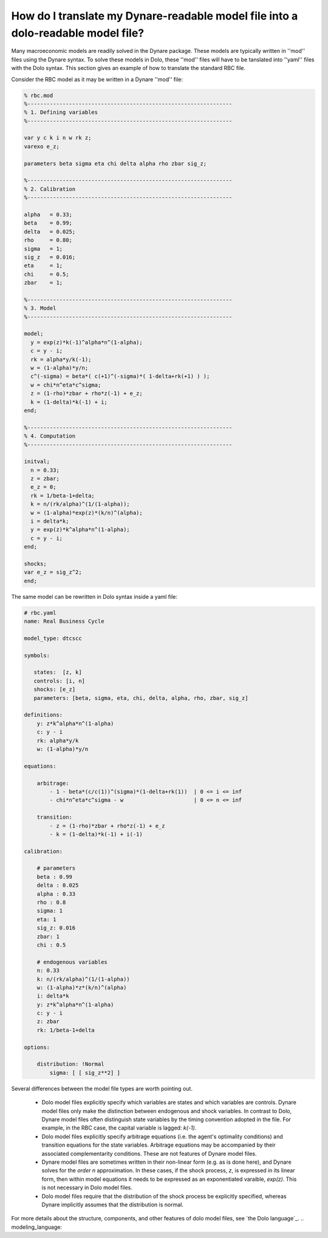 How do I translate my Dynare-readable model file into a dolo-readable model file?
.................................................................................

Many macroeconomic models are readily solved in the Dynare package. These models
are typically written in ''mod'' files using the Dynare syntax. To solve these
models in Dolo, these ''mod'' files will have to be tanslated into ''yaml'' files
with the Dolo syntax. This section gives an example of how to translate the
standard RBC file.

Consider the RBC model as it may be written in a Dynare ''mod'' file:

.. code:: yaml

  % rbc.mod
  %----------------------------------------------------------------
  % 1. Defining variables
  %----------------------------------------------------------------

  var y c k i n w rk z;
  varexo e_z;

  parameters beta sigma eta chi delta alpha rho zbar sig_z;

  %----------------------------------------------------------------
  % 2. Calibration
  %----------------------------------------------------------------

  alpha   = 0.33;
  beta    = 0.99;
  delta   = 0.025;
  rho     = 0.80;
  sigma   = 1;
  sig_z   = 0.016;
  eta     = 1;
  chi     = 0.5;
  zbar    = 1;

  %----------------------------------------------------------------
  % 3. Model
  %----------------------------------------------------------------

  model;
    y = exp(z)*k(-1)^alpha*n^(1-alpha);
    c = y - i;
    rk = alpha*y/k(-1);
    w = (1-alpha)*y/n;
    c^(-sigma) = beta*( c(+1)^(-sigma)*( 1-delta+rk(+1) ) );
    w = chi*n^eta*c^sigma;
    z = (1-rho)*zbar + rho*z(-1) + e_z;
    k = (1-delta)*k(-1) + i;
  end;

  %----------------------------------------------------------------
  % 4. Computation
  %----------------------------------------------------------------

  initval;
    n = 0.33;
    z = zbar;
    e_z = 0;
    rk = 1/beta-1+delta;
    k = n/(rk/alpha)^(1/(1-alpha));
    w = (1-alpha)*exp(z)*(k/n)^(alpha);
    i = delta*k;
    y = exp(z)*k^alpha*n^(1-alpha);
    c = y - i;
  end;

  shocks;
  var e_z = sig_z^2;
  end;


The same model can be rewritten in Dolo syntax inside a yaml file:

.. code:: yaml

  # rbc.yaml
  name: Real Business Cycle

  model_type: dtcscc

  symbols:

     states:  [z, k]
     controls: [i, n]
     shocks: [e_z]
     parameters: [beta, sigma, eta, chi, delta, alpha, rho, zbar, sig_z]

  definitions:
      y: z*k^alpha*n^(1-alpha)
      c: y - i
      rk: alpha*y/k
      w: (1-alpha)*y/n

  equations:

      arbitrage:
          - 1 - beta*(c/c(1))^(sigma)*(1-delta+rk(1))  | 0 <= i <= inf
          - chi*n^eta*c^sigma - w                      | 0 <= n <= inf

      transition:
          - z = (1-rho)*zbar + rho*z(-1) + e_z
          - k = (1-delta)*k(-1) + i(-1)

  calibration:

      # parameters
      beta : 0.99
      delta : 0.025
      alpha : 0.33
      rho : 0.8
      sigma: 1
      eta: 1
      sig_z: 0.016
      zbar: 1
      chi : 0.5

      # endogenous variables
      n: 0.33
      k: n/(rk/alpha)^(1/(1-alpha))
      w: (1-alpha)*z*(k/n)^(alpha)
      i: delta*k
      y: z*k^alpha*n^(1-alpha)
      c: y - i
      z: zbar
      rk: 1/beta-1+delta

  options:

      distribution: !Normal
          sigma: [ [ sig_z**2] ]

Several differences between the model file types are worth pointing out.

  - Dolo model files explicitly specify which variables are states and which variables are controls. Dynare model files only make the distinction between endogenous and shock variables. In contrast to Dolo, Dynare model files often distinguish state variables by the timing convention adopted in the file. For example, in the RBC case, the capital variable is lagged: `k(-1)`.

  - Dolo model files explicitly specify arbitrage equations (i.e. the agent's optimality conditions) and transition equations for the state variables. Arbitrage equations may be accompanied by their associated complementarity conditions. These are not features of Dynare model files.

  - Dynare model files are sometimes written in their non-linear form (e.g. as is done here), and Dynare solves for the `order n` approximation. In these cases, if the shock process, `z`, is expressed in its linear form, then within model equations it needs to be expressed as an exponentiated varaible, `exp(z)`. This is not necessary in Dolo model files.

  - Dolo model files require that the distribution of the shock process be explicitly specified, whereas Dynare implicitly assumes that the distribution is normal.

For more details about the structure, components, and other features of dolo model files, see `the Dolo language`_.
.. modeling_language:
